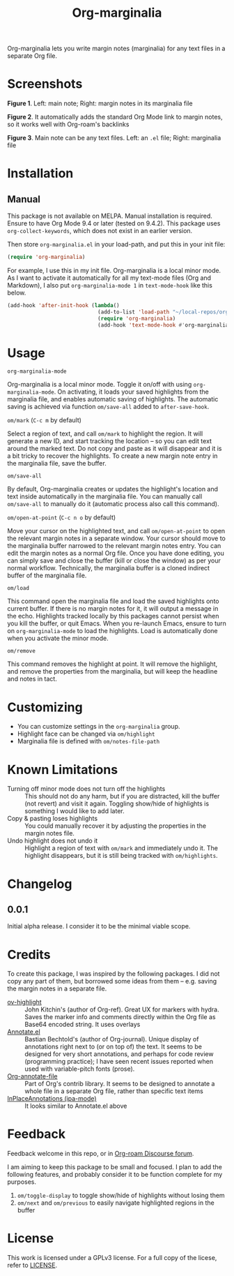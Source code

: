 [[file:https://img.shields.io/badge/License-GPLv3-blue.svg]]

#+TITLE: Org-marginalia

#+PROPERTY: LOGGING nil

# Note: I use the readme template that alphapapa shares on his GitHub repo <https://github.com/alphapapa/emacs-package-dev-handbook#template>. It works with the org-make-toc <https://github.com/alphapapa/org-make-toc> package, which automatically updates the table of contents.

Org-marginalia lets you write margin notes (marginalia) for any text files in a separate Org file.

* Screenshots

[[./resources/images/2020-12-22T141331-OM-screen-shot-01.png]]
*Figure 1*. Left: main note; Right: margin notes in its marginalia file

[[./resources/images/2020-12-22T141331-OM-screen-shot-02.png]]
*Figure 2*. It automatically adds the standard Org Mode link to margin notes, so it works well with Org-roam's backlinks

[[./resources/images/2020-12-22T141331-OM-screen-shot-03.png]]
*Figure 3*. Main note can be any text files. Left: an ~.el~ file; Right: marginalia file

* Contents                                                         :noexport:
:PROPERTIES:
:TOC:      :include siblings
:END:
:CONTENTS:
- [[#installation][Installation]]
- [[#usage][Usage]]
- [[#customizing][Customizing]]
- [[#known-limitations][Known Limitations]]
- [[#changelog][Changelog]]
- [[#credits][Credits]]
- [[#feedback][Feedback]]
- [[#license][License]]
:END:

* Installation
:PROPERTIES:
:TOC:      :depth 0
:END:

** Manual
This package is not available on MELPA. Manual installation is required.
Ensure to have Org Mode 9.4 or later (tested on 9.4.2). This package uses ~org-collect-keywords~, which does not exist in an earlier version.

Then store =org-marginalia.el= in your load-path, and put this in your init file:

#+BEGIN_SRC emacs-lisp
(require 'org-marginalia)
#+END_SRC

For example, I use this in my init file. Org-marginalia is a local minor mode. As I want to activate it automatically for all my text-mode files (Org and Markdown), I also put ~org-marginalia-mode 1~ in ~text-mode-hook~ like this below.

#+begin_src emacs-lisp
(add-hook 'after-init-hook (lambda()
                             (add-to-list 'load-path "~/local-repos/org-marginalia/")
                             (require 'org-marginalia)
                             (add-hook 'text-mode-hook #'org-marginalia-mode 1)
#+end_src
  
* Usage
:PROPERTIES:
:TOC:      :depth 0
:END:

- =org-marginalia-mode= ::
Org-marginalia is a local minor mode. Toggle it on/off with using =org-marginalia-mode=. On activating, it loads your saved highlights from the marginalia file, and enables automatic saving of highlights. The automatic saving is achieved via function =om/save-all= added to =after-save-hook=.

- =om/mark= (=C-c m= by default) ::
Select a region of text, and call =om/mark= to highlight the region. It will generate a new ID, and start tracking the location -- so you can edit text around the marked text. Do not copy and paste as it will disappear and it is a bit tricky to recover the highlights. To create a new margin note entry in the marginalia file, save the buffer.

- =om/save-all= ::
By default, Org-marginalia creates or updates the highlight's location and text inside automatically in the marginalia file. You can manually call =om/save-all= to manually do it (automatic process also call this command).

- =om/open-at-point= (=C-c n o= by default) ::
Move your cursor on the highlighted text, and call =om/open-at-point= to open the relevant margin notes in a separate window. Your cursor should move to the marginalia buffer narrowed to the relevant margin notes entry. You can edit the margin notes as a normal Org file. Once you have done editing, you can simply save and close the buffer (kill or close the window) as per your normal workflow. Technically, the marginalia buffer is a cloned indirect buffer of the marginalia file. 

- =om/load= ::
This command open the marginalia file and load the saved highlights onto current buffer. If there is no margin notes for it, it will output a message in the echo. Highlights tracked locally by this packages cannot persist when you kill the buffer, or quit Emacs. When you re-launch Emacs, ensure to turn on =org-marginalia-mode= to load the highlights. Load is automatically done when you activate the minor mode.

- =om/remove= ::
This command removes the highlight at point. It will remove the highlight, and remove the properties from the marginalia, but will keep the headline and notes in tact. 

* Customizing

- You can customize settings in the =org-marginalia= group.
- Highlight face can be changed via =om/highlight=
- Marginalia file is defined with =om/notes-file-path=

* Known Limitations

- Turning off minor mode does not turn off the highlights :: This should not do any harm, but if you are distracted, kill the buffer (not revert) and visit it again. Toggling show/hide of highlights is something I would like to add later.
- Copy & pasting loses highlights :: You could manually recover it by adjusting the properties in the margin notes file.
- Undo highlight does not undo it :: Highlight a region of text with =om/mark= and immediately undo it. The highlight disappears, but it is still being tracked with =om/highlights=.

* Changelog
:PROPERTIES:
:TOC:      :depth 0
:END:

** 0.0.1
Initial alpha release. I consider it to be the minimal viable scope. 

* Credits
To create this package, I was inspired by the following packages. I did not copy any part of them, but borrowed some ideas from them -- e.g. saving the margin notes in a separate file.

- [[https://github.com/jkitchin/ov-highlight][ov-highlight]] :: John Kitchin's (author of Org-ref). Great UX for markers with hydra. Saves the marker info and comments directly within the Org file as Base64 encoded string. It uses overlays
- [[https://github.com/bastibe/annotate.el][Annotate.el]] :: Bastian Bechtold's (author of Org-journal). Unique display of annotations right next to (or on top of) the text. It seems to be designed for very short annotations, and perhaps for code review (programming practice); I have seen recent issues reported when used with variable-pitch fonts (prose). 
- [[https://github.com/tkf/org-mode/blob/master/contrib/lisp/org-annotate-file.el][Org-annotate-file]] :: Part of Org's contrib library. It seems to be designed to annotate a whole file in a separate Org file, rather than specific text items
- [[https://github.com/IdoMagal/ipa.el][InPlaceAnnotations (ipa-mode)]] :: It looks similar to Annotate.el above

* Feedback

Feedback welcome in this repo, or in [[https://org-roam.discourse.group/t/prototype-org-marginalia-write-margin-notes-with-org-mode/1080][Org-roam Discourse forum]]. 

I am aiming to keep this package to be small and focused. I plan to add the following features, and probably consider it to be function complete for my purposes.

1. =om/toggle-display= to toggle show/hide of highlights without losing them
2. =om/next= and =om/previous= to easily navigate highlighted regions in the buffer

* License

This work is licensed under a GPLv3 license. For a full copy of the licese, refer to [[./LICENSE][LICENSE]].

# Local Variables:
# eval: (require 'org-make-toc)
# before-save-hook: org-make-toc
# org-export-with-properties: ()
# org-export-with-title: t
# End:

